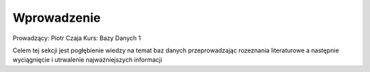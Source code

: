 Wprowadzenie
==================


Prowadzący: Piotr Czaja
Kurs: Bazy Danych 1

Celem tej sekcji jest pogłębienie wiedzy na temat baz danych przeprowadzając rozeznania literaturowe a następnie wyciągnięcie i utrwalenie najważniejszych informacji
